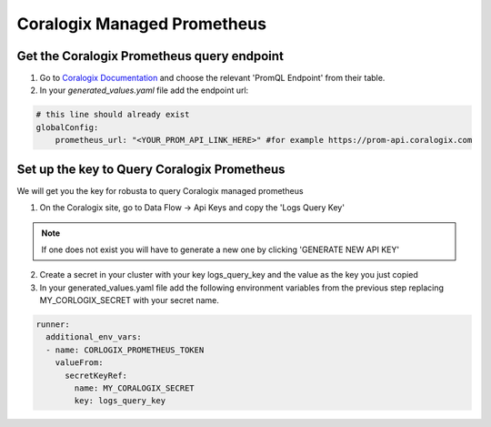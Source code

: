 Coralogix Managed Prometheus
*************************

Get the Coralogix Prometheus query endpoint
=========================================

1. Go to `Coralogix Documentation <https://coralogix.com/docs/grafana-plugin/#block-1778265e-61c2-4362-9060-533d158857d7>`_ and choose the relevant 'PromQL Endpoint' from their table.
2. In your `generated_values.yaml` file add the endpoint url:

.. code-block:: yaml

  # this line should already exist
  globalConfig:
      prometheus_url: "<YOUR_PROM_API_LINK_HERE>" #for example https://prom-api.coralogix.com

Set up the key to Query Coralogix Prometheus
==============================================

We will get you the key for robusta to query Coralogix managed prometheus

1. On the Coralogix site, go to Data Flow -> Api Keys and copy the 'Logs Query Key'

.. note:: If one does not exist you will have to generate a new one by clicking 'GENERATE NEW API KEY'

2. Create a secret in your cluster with your key logs_query_key and the value as the key you just copied

3. In your generated_values.yaml file add the following environment variables from the previous step replacing MY_CORLOGIX_SECRET with your secret name.

.. code-block:: yaml

  runner:
    additional_env_vars:
    - name: CORLOGIX_PROMETHEUS_TOKEN
      valueFrom:
        secretKeyRef:
          name: MY_CORALOGIX_SECRET
          key: logs_query_key
